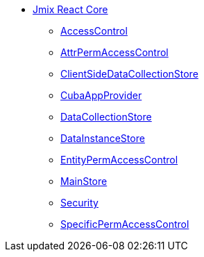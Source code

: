 * xref:index.adoc[Jmix React Core]
** xref:access-control.adoc[AccessControl]
** xref:attr-perm-access-control.adoc[AttrPermAccessControl]
** xref:client-side-data-collection-store.adoc[ClientSideDataCollectionStore]
** xref:cuba-app-provider.adoc[CubaAppProvider]
** xref:data-collection-store.adoc[DataCollectionStore]
** xref:data-instance-store.adoc[DataInstanceStore]
** xref:entity-perm-access-control.adoc[EntityPermAccessControl]
** xref:main-store.adoc[MainStore]
** xref:security.adoc[Security]
** xref:specific-perm-access-control.adoc[SpecificPermAccessControl]
